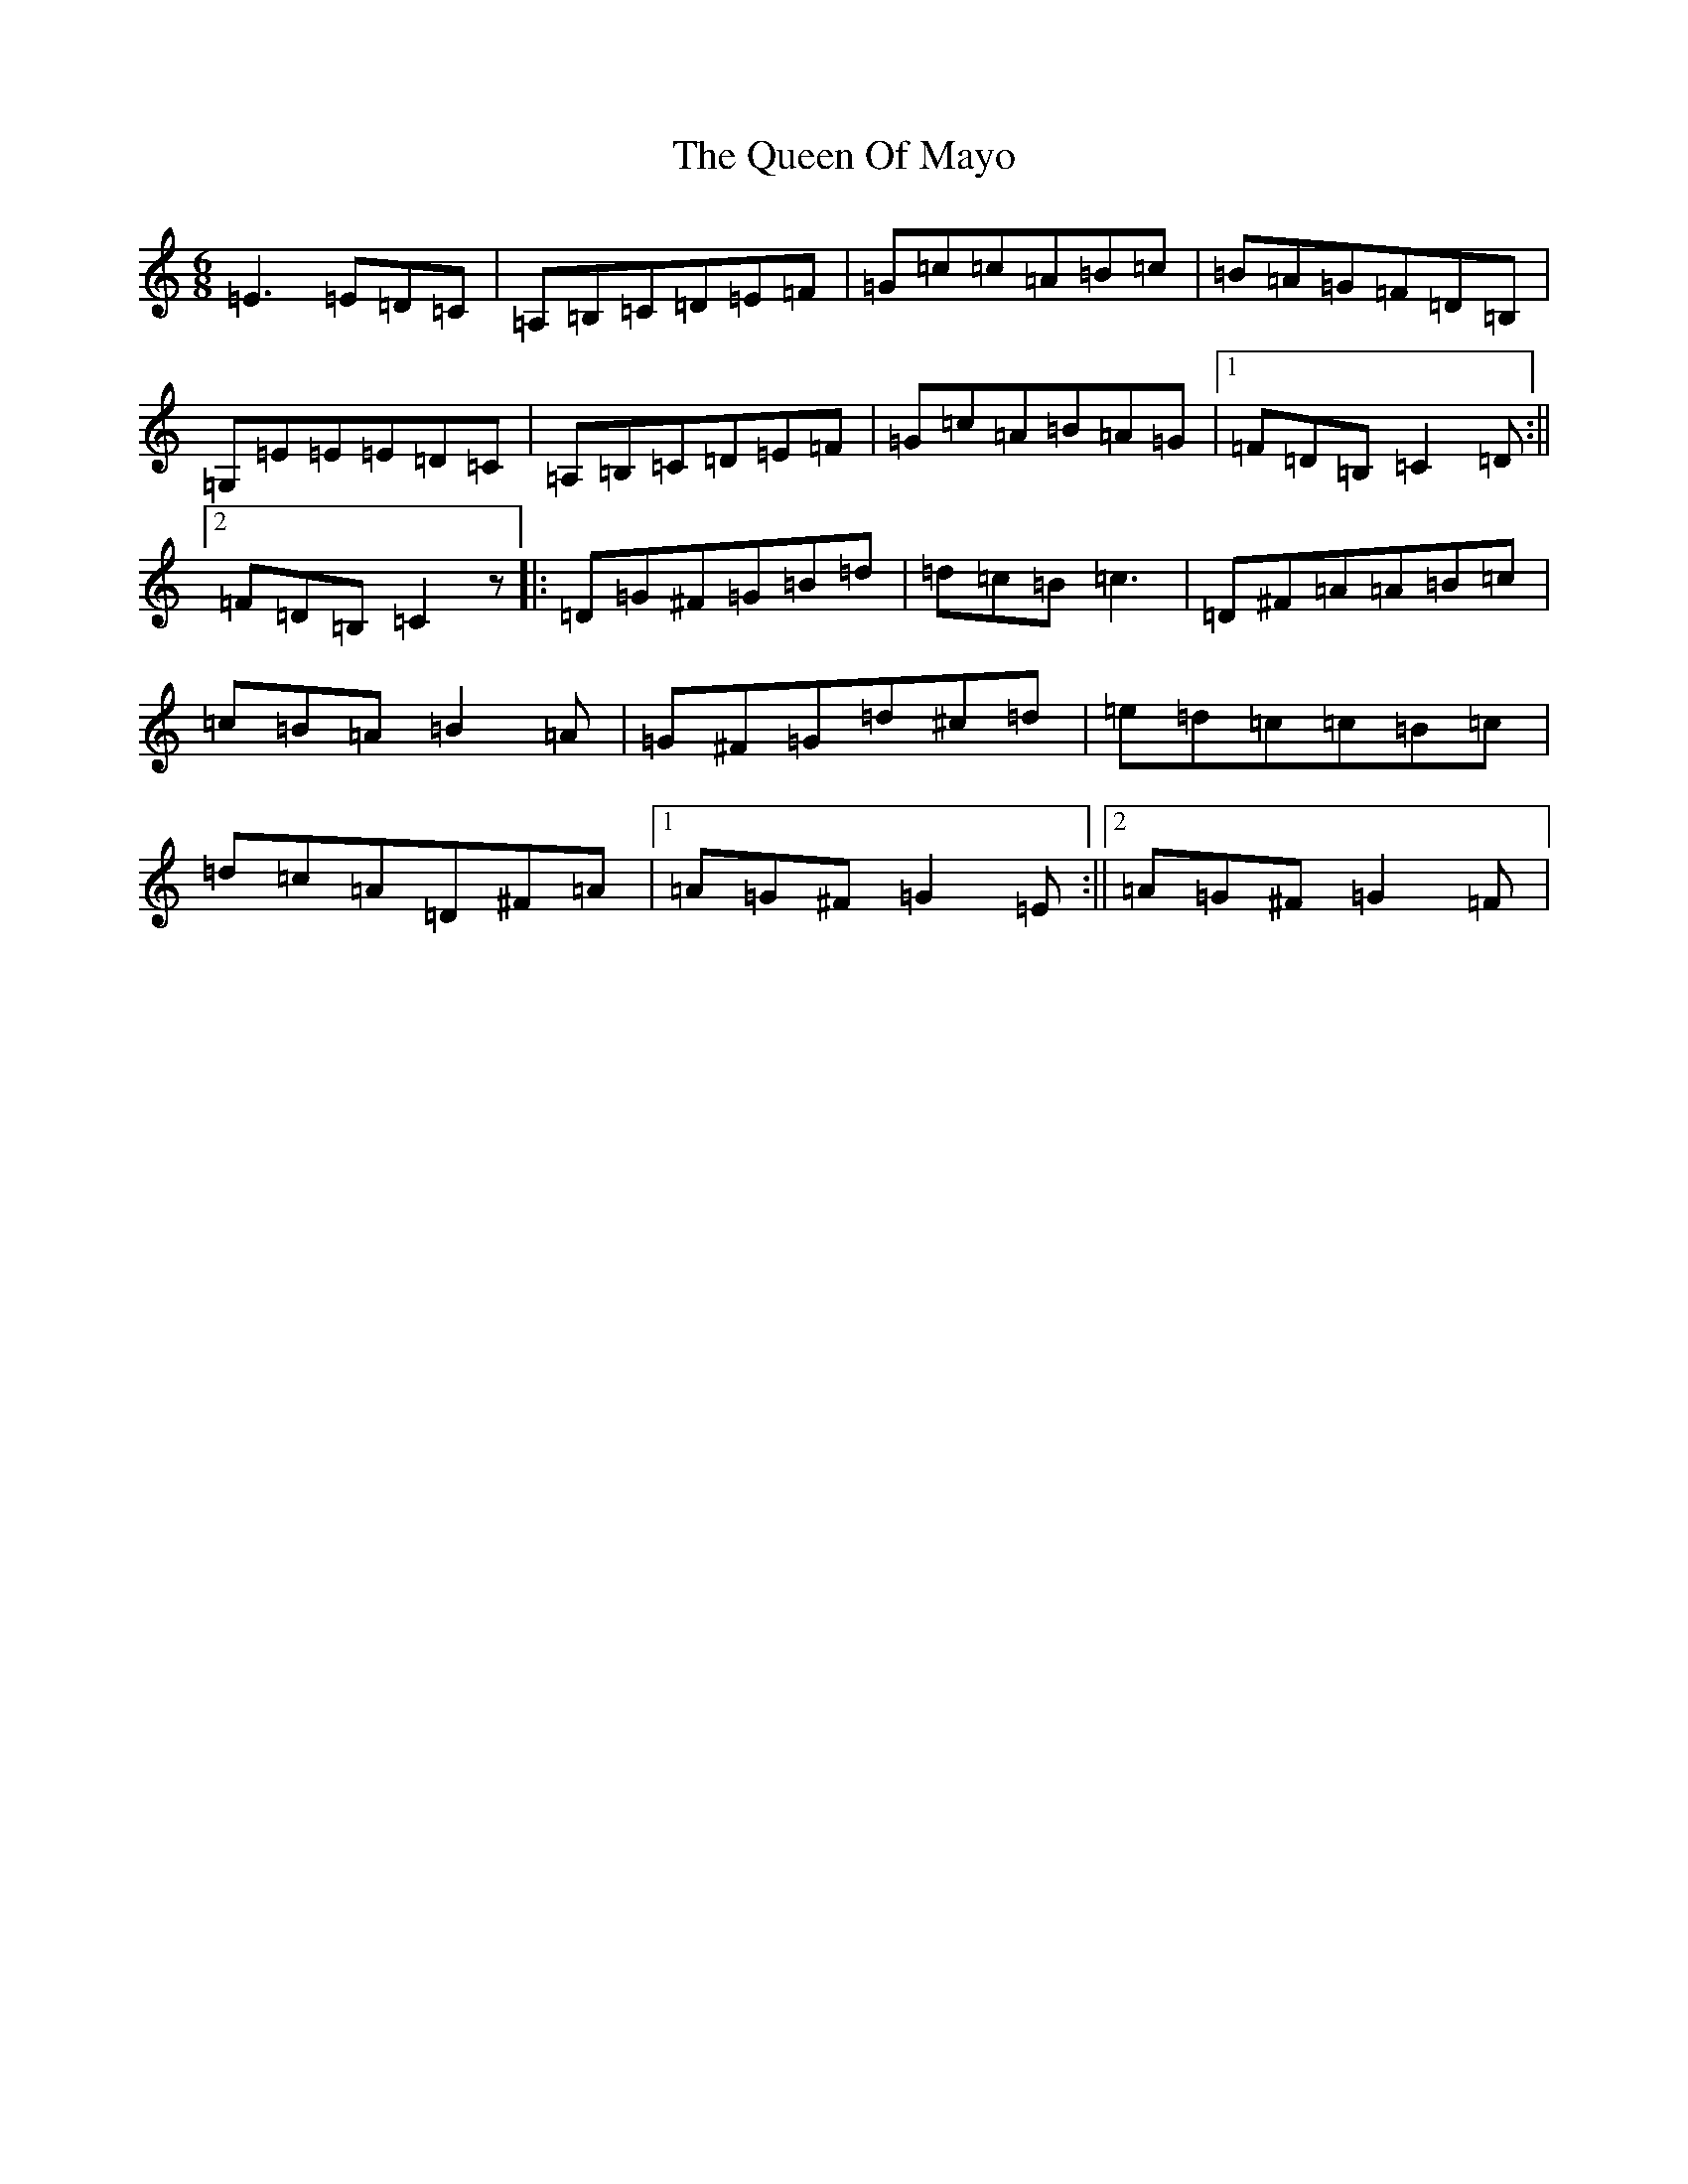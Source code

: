 X: 17580
T: Queen Of Mayo, The
S: https://thesession.org/tunes/1568#setting1568
R: jig
M:6/8
L:1/8
K: C Major
=E3=E=D=C|=A,=B,=C=D=E=F|=G=c=c=A=B=c|=B=A=G=F=D=B,|=G,=E=E=E=D=C|=A,=B,=C=D=E=F|=G=c=A=B=A=G|1=F=D=B,=C2=D:||2=F=D=B,=C2z|:=D=G^F=G=B=d|=d=c=B=c3|=D^F=A=A=B=c|=c=B=A=B2=A|=G^F=G=d^c=d|=e=d=c=c=B=c|=d=c=A=D^F=A|1=A=G^F=G2=E:||2=A=G^F=G2=F|